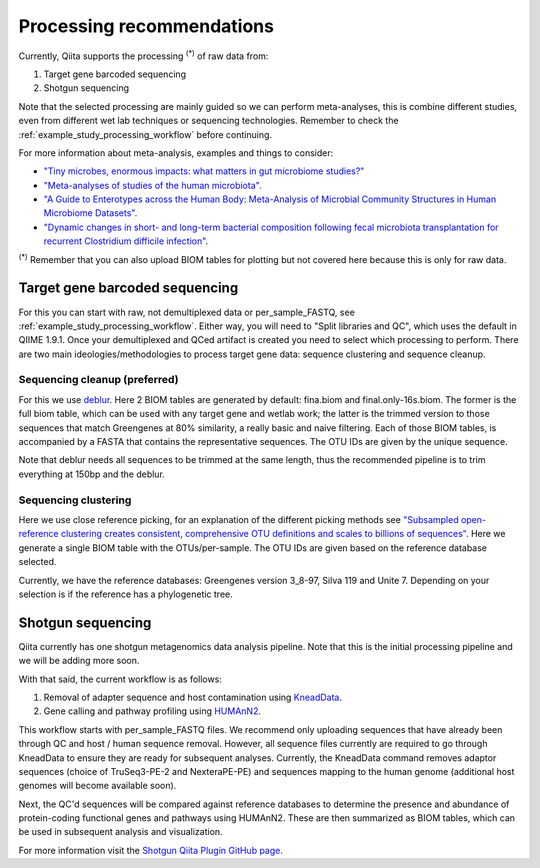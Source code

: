 Processing recommendations
==========================

Currently, Qiita supports the processing :sup:`(*)` of raw data from:

#. Target gene barcoded sequencing
#. Shotgun sequencing

Note that the selected processing are mainly guided so we can perform meta-analyses, this is combine different studies, even from different wet lab techniques or
sequencing technologies. Remember to check the :ref:`example_study_processing_workflow` before continuing.

For more information about meta-analysis, examples and things to consider:

- `"Tiny microbes, enormous impacts: what matters in gut microbiome studies?" <https://genomebiology.biomedcentral.com/articles/10.1186/s13059-016-1086-x>`_
- `"Meta-analyses of studies of the human microbiota" <http://genome.cshlp.org/content/23/10/1704.short>`_.
- `"A Guide to Enterotypes across the Human Body: Meta-Analysis of Microbial Community Structures in Human Microbiome Datasets" <http://journals.plos.org/ploscompbiol/article?id=10.1371/journal.pcbi.1002863>`_.
- `"Dynamic changes in short- and long-term bacterial composition following fecal microbiota transplantation for recurrent Clostridium difficile infection" <http://microbiomejournal.biomedcentral.com/articles/10.1186/s40168-015-0070-0>`_.

:sup:`(*)` Remember that you can also upload BIOM tables for plotting but not covered here because this is only for raw data.

Target gene barcoded sequencing
-------------------------------

For this you can start with raw, not demultiplexed data or per_sample_FASTQ, see :ref:`example_study_processing_workflow`. Either way, you will need to
"Split libraries and QC", which uses the default in QIIME 1.9.1. Once your demultiplexed and QCed artifact is created you need to select which processing to perform.
There are two main ideologies/methodologies to process target gene data: sequence clustering and sequence cleanup.

Sequencing cleanup (preferred)
^^^^^^^^^^^^^^^^^^^^^^^^^^^^^^

For this we use `deblur <https://github.com/biocore/deblur>`_. Here 2 BIOM tables are generated by default: fina.biom and final.only-16s.biom. The former is the full biom table, which can be used with any target gene and wetlab work;
the latter is the trimmed version to those sequences that match Greengenes at 80% similarity, a really basic and naive filtering. Each of those BIOM tables, is accompanied by a FASTA that contains
the representative sequences. The OTU IDs are given by the unique sequence.

Note that deblur needs all sequences to be trimmed at the same length, thus the recommended pipeline is to trim everything at 150bp and the deblur.

Sequencing clustering
^^^^^^^^^^^^^^^^^^^^^

Here we use close reference picking, for an explanation of the different picking methods see
`"Subsampled open-reference clustering creates consistent, comprehensive OTU definitions and scales to billions of sequences" <https://peerj.com/articles/545/>`_.
Here we generate a single BIOM table with the OTUs/per-sample. The OTU IDs are given based on the reference database selected.

Currently, we have the reference databases: Greengenes version 3_8-97, Silva 119 and Unite 7. Depending on your selection is if the reference has a phylogenetic tree.


Shotgun sequencing
------------------

Qiita currently has one shotgun metagenomics data analysis pipeline. Note that this is the initial processing pipeline and we will be adding more soon.

With that said, the current workflow is as follows:

#. Removal of adapter sequence and host contamination using `KneadData <https://bitbucket.org/biobakery/kneaddata/wiki/Home>`_.
#. Gene calling and pathway profiling using `HUMAnN2 <https://bitbucket.org/biobakery/humann2/wiki/Home>`_.

This workflow starts with per_sample_FASTQ files. We recommend only uploading sequences that have already been through QC and host /
human sequence removal. However, all sequence files currently are required to go through KneadData to ensure they are ready for
subsequent analyses. Currently, the KneadData command removes adaptor sequences (choice of TruSeq3-PE-2 and NexteraPE-PE) and
sequences mapping to the human genome (additional host genomes will become available soon).

Next, the QC'd sequences will be compared against reference databases to determine the presence and abundance of protein-coding functional genes and
pathways using HUMAnN2. These are then summarized as BIOM tables, which can be used in subsequent analysis and visualization.

For more information visit the `Shotgun Qiita Plugin GitHub page <https://github.com/qiita-spots/qp-shotgun>`_.
